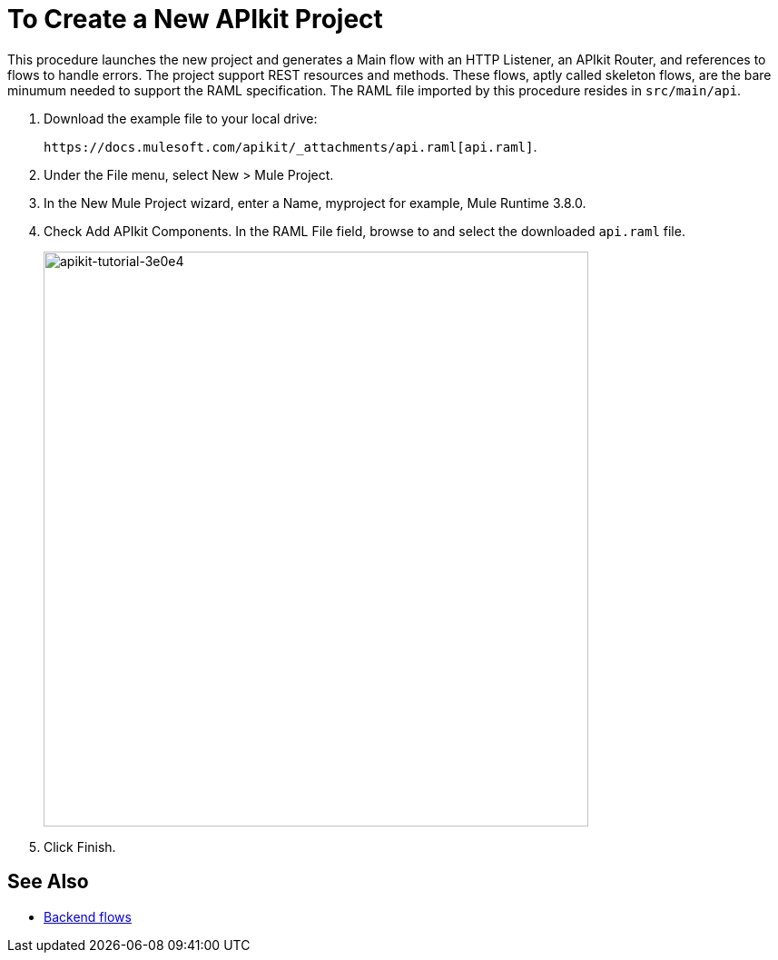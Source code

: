 = To Create a New APIkit Project

This procedure launches the new project and generates a Main flow with an HTTP Listener, an APIkit Router, and references to flows to handle errors. The project support REST resources and methods. These flows, aptly called skeleton flows, are the bare minumum needed to support the RAML specification. The RAML file imported by this procedure resides in `src/main/api`. 

. Download the example file to your local drive:
+
`+https://docs.mulesoft.com/apikit/_attachments/api.raml[api.raml]+`.
. Under the File menu, select New > Mule Project.
. In the New Mule Project wizard, enter a Name, myproject for example, Mule Runtime 3.8.0.
+
. Check Add APIkit Components. In the RAML File field, browse to and select the downloaded `api.raml` file.
+
image::apikit-tutorial-3e0e4.png[apikit-tutorial-3e0e4,height=633,width=600]
+
. Click Finish.

== See Also

* link:/apikit/apikit-basic-anatomy#backend-flows[Backend flows]

